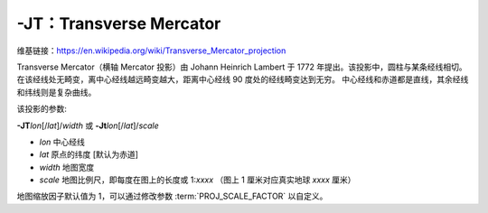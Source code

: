 -JT：Transverse Mercator
========================

维基链接：https://en.wikipedia.org/wiki/Transverse_Mercator_projection

Transverse Mercator（横轴 Mercator 投影）由 Johann Heinrich Lambert 于 1772 年提出。该投影中，圆柱与某条经线相切。
在该经线处无畸变，离中心经线越远畸变越大，距离中心经线 90 度处的经线畸变达到无穷。
中心经线和赤道都是直线，其余经线和纬线则是复杂曲线。

该投影的参数:

**-JT**\ *lon*\ [/*lat*]/*width*
或
**-Jt**\ *lon*\ [/*lat*]/*scale*

- *lon* 中心经线
- *lat* 原点的纬度 [默认为赤道]
- *width* 地图宽度
- *scale* 地图比例尺，即每度在图上的长度或 1:*xxxx* （图上 1 厘米对应真实地球 *xxxx* 厘米）

地图缩放因子默认值为 1，可以通过修改参数 :term:`PROJ_SCALE_FACTOR` 以自定义。

.. gmtplot::
    :caption: 矩形横向 Mercator 地图
    :width: 75%

    gmt coast -R20/30/50/45+r -Jt35/0.5c -Bag -Dl -A250 -Glightbrown -Wthinnest -Sseashell -png GMT_transverse_merc

.. gmtplot::
    :caption: 全球横向 Mercator 地图
    :width: 65%

    gmt coast -R0/360/-80/80 -JT330/-45/10c -Ba30g -BWSne -Dc -A2000 -Slightblue -G0 -png GMT_TM
